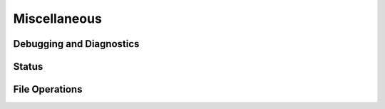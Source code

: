 Miscellaneous
=============

Debugging and Diagnostics
-------------------------

.. doxygenfunction:: osdp_logger_init

.. doxygenfunction:: osdp_get_version

.. doxygenfunction:: osdp_get_source_info

Status
------

.. doxygenfunction:: osdp_get_status_mask

.. doxygenfunction:: osdp_get_sc_status_mask

File Operations
---------------

.. doxygenstruct:: osdp_file_ops
   :members:

.. doxygenfunction:: osdp_file_register_ops

.. doxygenfunction:: osdp_get_file_tx_status